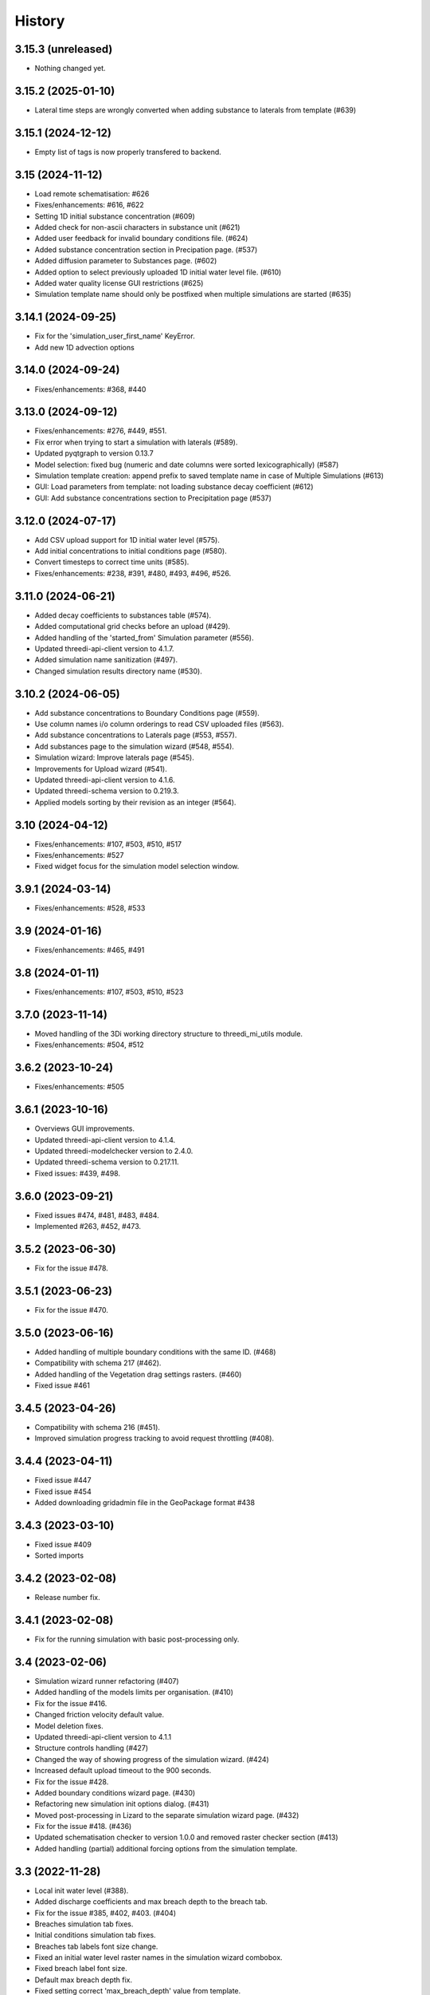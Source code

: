 History
=======

3.15.3 (unreleased)
-------------------

- Nothing changed yet.


3.15.2 (2025-01-10)
-------------------

- Lateral time steps are wrongly converted when adding substance to laterals from template (#639)


3.15.1 (2024-12-12)
-------------------

- Empty list of tags is now properly transfered to backend.


3.15 (2024-11-12)
-----------------

- Load remote schematisation: #626
- Fixes/enhancements: #616, #622
- Setting 1D initial substance concentration (#609)
- Added check for non-ascii characters in substance unit (#621)
- Added user feedback for invalid boundary conditions file. (#624)
- Added substance concentration section in Precipation page. (#537)
- Added diffusion parameter to Substances page. (#602)
- Added option to select previously uploaded 1D initial water level file. (#610)
- Added water quality license GUI restrictions (#625)
- Simulation template name should only be postfixed when multiple simulations are started (#635)


3.14.1 (2024-09-25)
-------------------

- Fix for the 'simulation_user_first_name' KeyError.
- Add new 1D advection options


3.14.0 (2024-09-24)
-------------------

- Fixes/enhancements: #368, #440


3.13.0 (2024-09-12)
-------------------

- Fixes/enhancements: #276, #449, #551.
- Fix error when trying to start a simulation with laterals (#589).
- Updated pyqtgraph to version 0.13.7
- Model selection: fixed bug (numeric and date columns were sorted lexicographically) (#587)
- Simulation template creation: append prefix to saved template name in case of Multiple Simulations (#613)
- GUI: Load parameters from template: not loading substance decay coefficient (#612)
- GUI: Add substance concentrations section to Precipitation page (#537)


3.12.0 (2024-07-17)
-------------------

- Add CSV upload support for 1D initial water level (#575).
- Add initial concentrations to initial conditions page (#580).
- Convert timesteps to correct time units (#585).
- Fixes/enhancements: #238, #391, #480, #493, #496, #526.


3.11.0 (2024-06-21)
-------------------

- Added decay coefficients to substances table (#574).
- Added computational grid checks before an upload (#429).
- Added handling of the 'started_from' Simulation parameter (#556).
- Updated threedi-api-client version to 4.1.7.
- Added simulation name sanitization (#497).
- Changed simulation results directory name (#530).


3.10.2 (2024-06-05)
-------------------

- Add substance concentrations to Boundary Conditions page (#559).
- Use column names i/o column orderings to read CSV uploaded files (#563).
- Add substance concentrations to Laterals page (#553, #557).
- Add substances page to the simulation wizard (#548, #554).
- Simulation wizard: Improve laterals page (#545).
- Improvements for Upload wizard (#541).
- Updated threedi-api-client version to 4.1.6.
- Updated threedi-schema version to 0.219.3.
- Applied models sorting by their revision as an integer (#564).

3.10 (2024-04-12)
-----------------

- Fixes/enhancements: #107, #503, #510, #517
- Fixes/enhancements: #527
- Fixed widget focus for the simulation model selection window.

3.9.1 (2024-03-14)
------------------

- Fixes/enhancements: #528, #533

3.9 (2024-01-16)
----------------

- Fixes/enhancements: #465, #491

3.8 (2024-01-11)
----------------

- Fixes/enhancements: #107, #503, #510, #523


3.7.0 (2023-11-14)
------------------

- Moved handling of the 3Di working directory structure to threedi_mi_utils module.
- Fixes/enhancements: #504, #512


3.6.2 (2023-10-24)
------------------

- Fixes/enhancements: #505


3.6.1 (2023-10-16)
------------------

- Overviews GUI improvements.
- Updated threedi-api-client version to 4.1.4.
- Updated threedi-modelchecker version to 2.4.0.
- Updated threedi-schema version to 0.217.11.
- Fixed issues: #439, #498.


3.6.0 (2023-09-21)
------------------

- Fixed issues #474, #481, #483, #484.
- Implemented #263, #452, #473.


3.5.2 (2023-06-30)
------------------

-  Fix for the issue #478.


3.5.1 (2023-06-23)
------------------

- Fix for the issue #470.


3.5.0 (2023-06-16)
------------------

- Added handling of multiple boundary conditions with the same ID. (#468)
- Compatibility with schema 217 (#462).
- Added handling of the Vegetation drag settings rasters. (#460)
- Fixed issue #461


3.4.5 (2023-04-26)
------------------

- Compatibility with schema 216 (#451).
- Improved simulation progress tracking to avoid request throttling (#408).

3.4.4 (2023-04-11)
------------------

- Fixed issue #447
- Fixed issue #454
- Added downloading gridadmin file in the GeoPackage format #438

3.4.3 (2023-03-10)
------------------

- Fixed issue #409
- Sorted imports


3.4.2 (2023-02-08)
------------------

- Release number fix.


3.4.1 (2023-02-08)
------------------

- Fix for the running simulation with basic post-processing only.


3.4 (2023-02-06)
----------------

- Simulation wizard runner refactoring (#407)
- Added handling of the models limits per organisation. (#410)
- Fix for the issue #416.
- Changed friction velocity default value.
- Model deletion fixes.
- Updated threedi-api-client version to 4.1.1
- Structure controls handling (#427)
- Changed the way of showing progress of the simulation wizard. (#424)
- Increased default upload timeout to the 900 seconds.
- Fix for the issue #428.
- Added boundary conditions wizard page. (#430)
- Refactoring new simulation init options dialog. (#431)
- Moved post-processing in Lizard to the separate simulation wizard page. (#432)
- Fix for the issue #418. (#436)
- Updated schematisation checker to version 1.0.0 and removed raster checker section (#413)
- Added handling (partial) additional forcing options from the simulation template.


3.3 (2022-11-28)
----------------

- Local init water level (#388).
- Added discharge coefficients and max breach depth to the breach tab.
- Fix for the issue #385, #402, #403. (#404)
- Breaches simulation tab fixes.
- Initial conditions simulation tab fixes.
- Breaches tab labels font size change.
- Fixed an initial water level raster names in the simulation wizard combobox.
- Fixed breach label font size.
- Default max breach depth fix.
- Fixed setting correct 'max_breach_depth' value from template.
- Compatibility with schema 208 (#401).
- Use constant for max_angle_1d_advection.
- Workaround for the issue #153.
- Stopped loading the "cells" layer to the map canvas during running simulation.
- Updated minimal schema version to 209.


3.2 (2022-07-08)
----------------

- Simplified schema migration workflow.
- Improved authorization.


3.1 (2022-06-14)
----------------

- Prepared for release.


3.0.3 (2022-03-10)
------------------

- Added threedi-api-client compatibility check.

- Server workers fix.


3.0.2 (2022-02-15)
------------------

- Added some missing files.


3.0.1 (2022-02-15)
------------------

- Release fix, the plugin directory is now also named
  `threedi_models_and_simulations`.


3.0.0 (2022-02-15)
------------------

- Renamed to "3di models and simulations", but only as plugin name. The
  plugin directory is still `threedi_models_and_simulations`.


2.5.0 (2021-09-01)
------------------

- Added Dry Weather Flow when running a simulation
- Support for tags when adding a simulation
- Specify initial 2D waterlevels (Mean, mix, max dropdown)
- Added the possibility to upload lateral files
- Added interpolate flag to time series
- Added the possibility to upload netcdf file for rainfall
- Model search is now case insensitive
- Simplified breach selection
- Add wind to a simulation
- Accept different time-units for laterals
- Various Bugfixes


2.4.1 (2021-05-21)
------------------

- Fixed throttling issue when you had access to lots of repositories.


2.4.0 (2021-03-04)
------------------

- Unknown.


0.1.0 (2020-02-20)
------------------

- First release.
